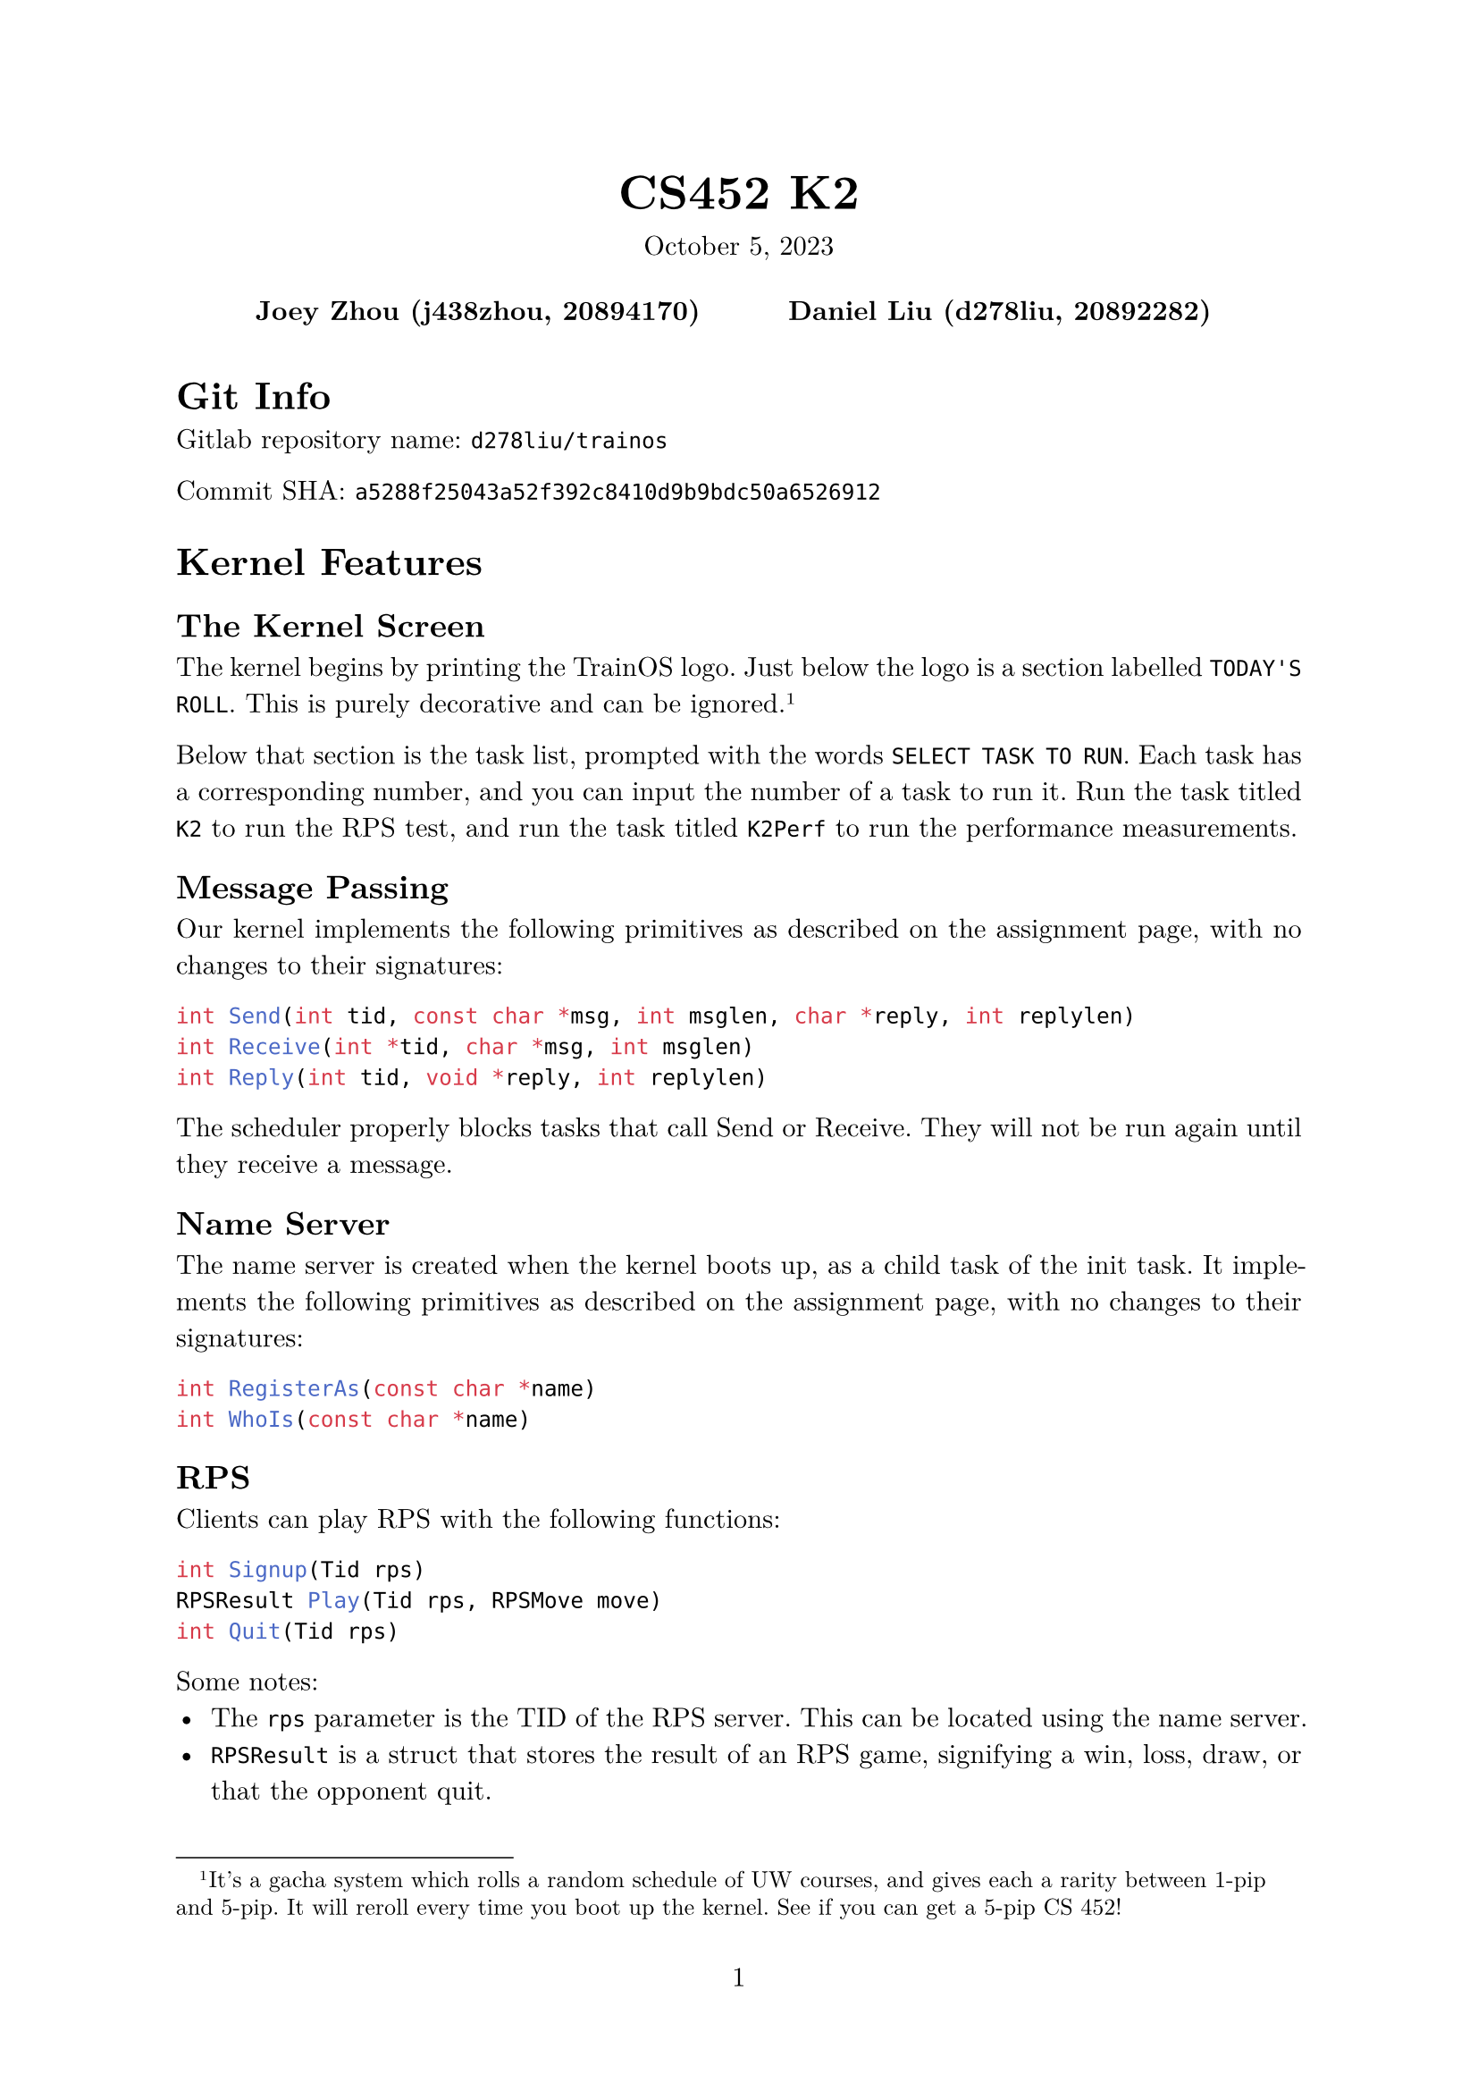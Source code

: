 #let project(title: "", authors: (), date: none, body) = {
  set document(author: authors, title: title)
  set page(numbering: "1", number-align: center)
  set text(font: "New Computer Modern", lang: "en")
  show math.equation: set text(weight: 400)

  align(center)[
    #block(text(weight: 700, 1.75em, title))
    #v(1em, weak: true)
    #date
  ]

  pad(
    top: 0.5em,
    bottom: 0.5em,
    x: 2em,
    grid(
      columns: (1fr,) * calc.min(3, authors.len()),
      gutter: 1em,
      ..authors.map(author => align(center, strong(author))),
    ),
  )

  set par(justify: true)

  body
}

#show: project.with(
  title: "CS452 K2",
  authors: (
    "Joey Zhou (j438zhou, 20894170)",
    "Daniel Liu (d278liu, 20892282)",
  ),
  date: "October 5, 2023",
)

= Git Info

Gitlab repository name: `d278liu/trainos`

Commit SHA: `a5288f25043a52f392c8410d9b9bdc50a6526912`

= Kernel Features

== The Kernel Screen

The kernel begins by printing the TrainOS logo.
Just below the logo is a section labelled `TODAY'S ROLL`.
This is purely decorative and can be ignored.
#footnote[
  It's a gacha system which rolls a random schedule of UW courses, and gives each a rarity between 1-pip and 5-pip.
  It will reroll every time you boot up the kernel. See if you can get a 5-pip CS 452!
]

Below that section is the task list, prompted with the words `SELECT TASK TO RUN`.
Each task has a corresponding number, and you can input the number of a task to run it.
Run the task titled `K2` to run the RPS test, and run the task titled `K2Perf` to run the performance measurements.

== Message Passing

Our kernel implements the following primitives as described on the assignment page, with no changes to their signatures:

```c
int Send(int tid, const char *msg, int msglen, char *reply, int replylen)
int Receive(int *tid, char *msg, int msglen)
int Reply(int tid, void *reply, int replylen)
```

The scheduler properly blocks tasks that call Send or Receive.
They will not be run again until they receive a message.

== Name Server

The name server is created when the kernel boots up, as a child task of the init task.
It implements the following primitives as described on the assignment page, with no changes to their signatures:

```c
int RegisterAs(const char *name)
int WhoIs(const char *name)
```

== RPS

Clients can play RPS with the following functions:

```c
int Signup(Tid rps)
RPSResult Play(Tid rps, RPSMove move)
int Quit(Tid rps)
```

Some notes:
 - The `rps` parameter is the TID of the RPS server. This can be located using the name server.
 - `RPSResult` is a struct that stores the result of an RPS game, signifying a win, loss, draw, or that the opponent quit.
 - `RPSMove` is a struct that stores the move that the player wants to make.
 - `Signup` and `Quit` return a negative integer if there is an error, otherwise they return 0.
 - If one player quits from a game, the other player can still send in moves using Play(), but they will receive a result indicating that the opponent has quit.
 - Multiple games between different pairs of clients can be played at the same time.
 - After quitting, clients can sign up again to play another match. They may match up with a different opponent.

= Kernel Implementation

== Name Server

The name server database is currently implemented with a linked list.
Calling `RegisterAs()` adds the task to the linked list, and calling `WhoIs()` does a linear search for the requested task.
We expect that the number of named tasks should be low, so these linear operations shouldn't incur too large a cost.

== RPS

Rock paper scissors games are stored in a hash map with 32 buckets.
We chose 32 buckets because we expect the total number of RPS games running at any time to be lower than this.
The hash map's keys are the TIDs of the participating tasks; each game is stored twice under both TIDs.
When a player plays, the corresponding game is updated with their move.
If both players have moves recorded, the game is evaluated and the results are replied to each player.
Games are removed from the hash map when they are quit.

= RPS Tests

Running K2 will run three tests.
These tests will print their outputs in quick succession.
You are intended to scroll up in the console to view all of the outputs.

== Test 1

Test 1 showcases the basic functionality of RPS with a single game between two players.
Player 1 plays rock thrice before quitting, and player 2 plays scissors, paper, rock, paper, and finally scissors before quitting.
This is summarized in this table:

#table(
  columns: (auto, auto, auto, auto, auto),
  [*Move*], [*Player A*], [*Player B*], [*Player A Result*], [*Player B Result*],
  [1], [Rock], [Scissors], [Win], [Lose],
  [2], [Rock], [Paper], [Lose], [Win],
  [3], [Rock], [Rock], [Tie], [Tie],
  [4], [Quit], [Paper], [], [Opp. Quit],
  [5], [], [Scissors], [], [Opp. Quit],
  [6], [], [Quit], [], []
)

The print statements for test 1 should showcase the above results.
They should start with the following lines (although the player numbers may be different):
```
[RPS PLAYER 5] Requesting sign up
[RPS PLAYER 6] Requesting sign up
[RPS SERVER] Player 5 joined, no players in queue
[RPS SERVER] PLayer 6 joined, player 5 in queue, starting game
[RPS PLAYER 5] Successfully signed up
[RPS PLAYER 5] Playing move ROCK
[RPS PLAYER 6] Successfully signed up
[RPS PLAYER 6] Playing move SCISSORS
```

Note that all prints starting with `[RPS PLAYER X]` are done by player X's task, and all prints starting with `[RPS SERVER]` are done by the RPS server task.

== Test 2

Test 2 showcases the playing of multiple RPS games at the same time.
These tests use Player A and Player B from the test 1, though they are paired up in different ways.

One game should be a Player A vs Player B game. It should have the same results as Test 1.

Another game should be a Player A vs Player A game. It should tie 3 times in a row.

The final game should be a Player B vs Player B game. It should tie 5 times in a row.

The print statements should showcase the server handling signups, plays, and quits from the above three games at the same time.

== Test 3

Test 3 showcases how clients can play more RPS games even after quitting their first.
This test creates three players, each of whom will sign up, play rock, quit, sign up again, play scissors, then quit.

Though there are three players, only two players can play at once.
This causes their games to be offset in the following way:

#table(
  columns: (auto),
  inset: 0pt,
  table(
    columns: (10%, 30%, 30%, 30%),
    [*Step*], [*Player A*], [*Player B*], [*Player C*],
    [1], [Signup, waiting], [], [],
    [2], [], [Signup, matched with A], [],
    [3], [], [], [Signup, waiting],
  ),
  table(
    columns: (10%, 90%),
    [4], [Player A plays rock, player B plays rock, tie. Both quit.]
  ),
  table(
    columns: (10%, 30%, 30%, 30%),
    [5], [Signup, matched with C], [], [],
    [6], [], [Signup, waiting], [],
  ),
  table(
    columns: (10%, 90%),
    [7], [Player A plays scissors, player C plays rock, player C wins. Both quit.],
  ),
  table(
    columns: (10%, 30%, 30%, 30%),
    [8], [], [], [Signup, matched with B],
  ),
  table(
    columns: (10%, 90%),
    [9], [Player B plays scissors, player C plays scissors, tie. Both quit.],
  ),
)

= Performance Measurements

For each of the twelve tests, we create one task that sends and one task that receives.
Each task loops through 20 iterations of Send/Receive/Reply.
Since the variance on times is low, we believe that 20 is enough iterations to obtain a good average time.
As well, since our heap allocator is still incapable of reclaiming memory, we cannot increase this number by much without running out of memory.
#footnote[If you try running the performance test multiple in the same session, you can see what happens when our allocator runs out of memory.]

Some notes:
 - The timer is created in the sending task.
 - The timer starts just before Send() is called and stops just after we return from Send() (and thus have obtained a reply).

We use the following methodology to measure time:
```c
for (int i = 0; i < 20; i++) {
  timer_start();
  Send();
  timer_end();
}
```

We use this methodology because it allows us to measure variance.
As well, the overhead from starting and stopping the timer is negligible, which we know because when we tried this methodology:
```c
timer_start();
for (int i = 0; i < 20; i++) {
  Send();
}
timer_end();
```
we found that it was not consistently slower or faster than the other methodology.

